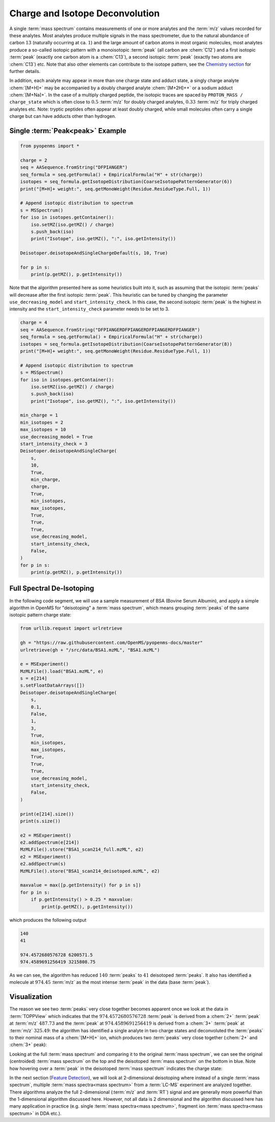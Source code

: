 Charge and Isotope Deconvolution 
================================

A single :term:`mass spectrum` contains measurements of one or more analytes and the
:term:`m/z` values recorded for these analytes. Most analytes produce multiple signals
in the mass spectrometer, due to the natural abundance of carbon :math:`13` (naturally
occurring at ca. :math:`1%\ frequency`) and the large amount of carbon atoms in most
organic molecules, most analytes produce a so-called isotopic pattern with a
monoisotopic :term:`peak`  (all carbon are :chem:`C12`) and a first isotopic :term:`peak` (exactly one
carbon atom is a :chem:`C13`), a second isotopic :term:`peak` (exactly two atoms are :chem:`C13`) etc.
Note that also other elements can contribute to the isotope pattern, see the 
`Chemistry section <chemistry.html>`_ for further details.

In addition, each analyte may appear in more than one charge state and adduct
state, a singly charge analyte :chem:`[M+H]+` may be accompanied by a doubly
charged analyte :chem:`[M+2H]++` or a sodium adduct :chem:`[M+Na]+`. In the case of a
multiply charged peptide, the isotopic traces are spaced by ``PROTON_MASS /
charge_state`` which is often close to :math:`0.5` :term:`m/z` for doubly charged analytes,
:math:`0.33` :term:`m/z` for triply charged analytes etc. Note: tryptic peptides often appear
at least doubly charged, while small molecules often carry a single charge but
can have adducts other than hydrogen.

Single :term:`Peak<peak>` Example
*********************************

.. code-block:: python

    from pyopenms import *

    charge = 2
    seq = AASequence.fromString("DFPIANGER")
    seq_formula = seq.getFormula() + EmpiricalFormula("H" + str(charge))
    isotopes = seq_formula.getIsotopeDistribution(CoarseIsotopePatternGenerator(6))
    print("[M+H]+ weight:", seq.getMonoWeight(Residue.ResidueType.Full, 1))

    # Append isotopic distribution to spectrum
    s = MSSpectrum()
    for iso in isotopes.getContainer():
        iso.setMZ(iso.getMZ() / charge)
        s.push_back(iso)
        print("Isotope", iso.getMZ(), ":", iso.getIntensity())

    Deisotoper.deisotopeAndSingleChargeDefault(s, 10, True)

    for p in s:
        print(p.getMZ(), p.getIntensity())


Note that the algorithm presented here as some heuristics built into it, such
as assuming that the isotopic :term:`peaks` will decrease after the first isotopic
:term:`peak`. This heuristic can be tuned by changing the parameter
``use_decreasing_model`` and ``start_intensity_check``. In this case, the
second isotopic :term:`peak`  is the highest in intensity and the
``start_intensity_check`` parameter needs to be set to 3. 

.. code-block:: python

    charge = 4
    seq = AASequence.fromString("DFPIANGERDFPIANGERDFPIANGERDFPIANGER")
    seq_formula = seq.getFormula() + EmpiricalFormula("H" + str(charge))
    isotopes = seq_formula.getIsotopeDistribution(CoarseIsotopePatternGenerator(8))
    print("[M+H]+ weight:", seq.getMonoWeight(Residue.ResidueType.Full, 1))

    # Append isotopic distribution to spectrum
    s = MSSpectrum()
    for iso in isotopes.getContainer():
        iso.setMZ(iso.getMZ() / charge)
        s.push_back(iso)
        print("Isotope", iso.getMZ(), ":", iso.getIntensity())

    min_charge = 1
    min_isotopes = 2
    max_isotopes = 10
    use_decreasing_model = True
    start_intensity_check = 3
    Deisotoper.deisotopeAndSingleCharge(
        s,
        10,
        True,
        min_charge,
        charge,
        True,
        min_isotopes,
        max_isotopes,
        True,
        True,
        True,
        use_decreasing_model,
        start_intensity_check,
        False,
    )
    for p in s:
        print(p.getMZ(), p.getIntensity())


Full Spectral De-Isotoping
**************************

In the following code segment, we will use a sample measurement of BSA (Bovine
Serum Albumin), and apply a simple algorithm in OpenMS for "deisotoping" a
:term:`mass spectrum`, which means grouping :term:`peaks` of the same isotopic pattern charge
state:

.. code-block:: python

    from urllib.request import urlretrieve

    gh = "https://raw.githubusercontent.com/OpenMS/pyopenms-docs/master"
    urlretrieve(gh + "/src/data/BSA1.mzML", "BSA1.mzML")

    e = MSExperiment()
    MzMLFile().load("BSA1.mzML", e)
    s = e[214]
    s.setFloatDataArrays([])
    Deisotoper.deisotopeAndSingleCharge(
        s,
        0.1,
        False,
        1,
        3,
        True,
        min_isotopes,
        max_isotopes,
        True,
        True,
        True,
        use_decreasing_model,
        start_intensity_check,
        False,
    )

    print(e[214].size())
    print(s.size())

    e2 = MSExperiment()
    e2.addSpectrum(e[214])
    MzMLFile().store("BSA1_scan214_full.mzML", e2)
    e2 = MSExperiment()
    e2.addSpectrum(s)
    MzMLFile().store("BSA1_scan214_deisotoped.mzML", e2)

    maxvalue = max([p.getIntensity() for p in s])
    for p in s:
        if p.getIntensity() > 0.25 * maxvalue:
            print(p.getMZ(), p.getIntensity())


which produces the following output

.. code-block:: output

  140
  41

  974.4572680576728 6200571.5
  974.4589691256419 3215808.75

As we can see, the algorithm has reduced :math:`140` :term:`peaks` to :math:`41` deisotoped :term:`peaks`. It
also has identified a molecule at :math:`974.45` :term:`m/z` as the most intense :term:`peak` in the
data (base :term:`peak`).

Visualization
*************

The reason we see two :term:`peaks` very close together becomes apparent
once we look at the data in :term:`TOPPView` which indicates that the :math:`974.4572680576728`
:term:`peak` is derived from a :chem:`2+` :term:`peak` at :term:`m/z` :math:`487.73` and the :term:`peak` at :math:`974.4589691256419`
is derived from a :chem:`3+` :term:`peak` at :term:`m/z` :math:`325.49`: the algorithm has identified a single
analyte in two charge states and deconvoluted the :term:`peaks` to their nominal mass
of a :chem:`[M+H]+` ion, which produces two :term:`peaks` very close together (:chem:`2+` and :chem:`3+`
peak):

.. image:: img/deisotoped_zoom.png

Looking at the full :term:`mass spectrum` and comparing it to the original :term:`mass spectrum`, we can see the
original (centroided) :term:`mass spectrum` on the top and the deisotoped :term:`mass spectrum` on the
bottom in blue. Note how hovering over a :term:`peak` in the deisotoped :term:`mass spectrum`
indicates the charge state:

.. image:: img/deisotoped.png

In the next section (`Feature Detection <feature_detection.html>`_), we will look at 2-dimensional deisotoping where instead of
a single :term:`mass spectrum`, multiple :term:`mass spectra<mass spectrum>` from a :term:`LC-MS` experiment are analyzed
together. There algorithms analyze the full 2-dimensional (:term:`m/z` and :term:`RT`) signal
and are generally more powerful than the 1-dimensional algorithm discussed
here. However, not all data is 2 dimensional and the algorithm discussed here
has many application in practice (e.g. single :term:`mass spectra<mass spectrum>`, fragment ion
:term:`mass spectra<mass spectrum>` in DDA etc.).

